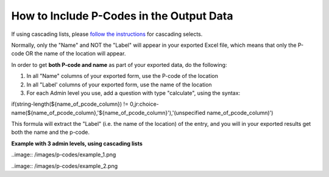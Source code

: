 How to Include P-Codes in the Output Data
=========================================

If using cascading lists, please `follow the instructions <https://support.kobotoolbox.org/en/articles/592422-adding-cascading-select-questions>`_ for cascading selects.

Normally, only the "Name" and NOT the "Label" will appear in your exported Excel file, which means that only the P-code OR the name of the location will appear.

In order to get **both P-code and name** as part of your exported data, do the following:

1. In all "Name" columns of your exported form, use the P-code of the location
2. In all "Label' columns of your exported form, use the name of the location
3. For each Admin level you use, add a question with type "calculate", using the syntax:

if(string-length(${name_of_pcode_column}) !=  0,jr:choice-name(${name_of_pcode_column},'${name_of_pcode_column}'),'(unspecified  name_of_pcode_column)')

This formula will extract the "Label" (i.e. the name of the location) of the entry, and you will in your exported results get both the name and the p-code.

**Example with 3 admin levels, using cascading lists**

..image:: /images/p-codes/example_1.png

..image:: /images/p-codes/example_2.png
